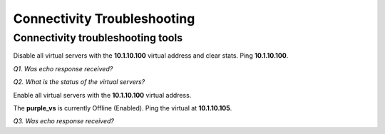 Connectivity Troubleshooting
============================

Connectivity troubleshooting tools
----------------------------------

Disable all virtual servers with the **10.1.10.100** virtual address and
clear stats. Ping **10.1.10.100**.

*Q1. Was echo response received?*

*Q2. What is the status of the virtual servers?*

Enable all virtual servers with the **10.1.10.100** virtual address.

The **purple_vs** is currently Offline (Enabled). Ping the virtual at
**10.1.10.105**.

*Q3. Was echo response received?*